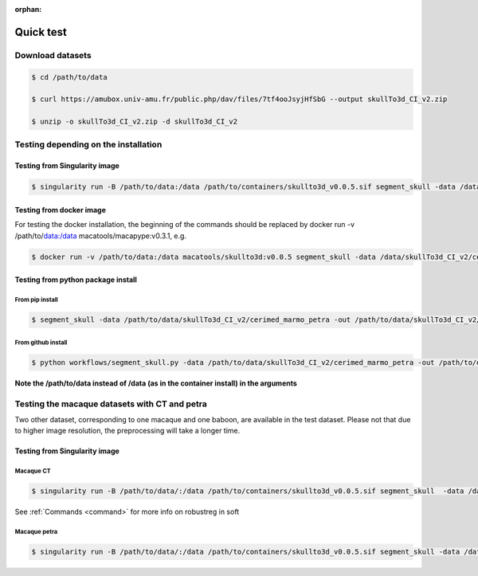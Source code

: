 :orphan:

.. _quick_test:

**********
Quick test
**********

Download datasets
#################

.. code:: bash

    $ cd /path/to/data

    $ curl https://amubox.univ-amu.fr/public.php/dav/files/7tf4ooJsyjHfSbG --output skullTo3d_CI_v2.zip

    $ unzip -o skullTo3d_CI_v2.zip -d skullTo3d_CI_v2

Testing depending on the installation
#####################################

Testing from Singularity image
------------------------------

.. code:: bash

    $ singularity run -B /path/to/data:/data /path/to/containers/skullto3d_v0.0.5.sif segment_skull -data /data/skullTo3d_CI_v2/cerimed_marmo_petra -out /data/skullTo3d_CI_v2/cerimed_marmo_petra/results -soft ANTS_skull -species marmo -sub Paolina -ses 01 -brain_dt T1 T2 -skull_dt T1 petra -deriv -pad


Testing from docker image
------------------------

For testing the docker installation, the beginning of the commands should be replaced by docker run -v /path/to/data:/data macatools/macapype:v0.3.1, e.g.

.. code:: bash

    $ docker run -v /path/to/data:/data macatools/skullto3d:v0.0.5 segment_skull -data /data/skullTo3d_CI_v2/cerimed_marmo_petra -out /data/skullTo3d_CI_v2/cerimed_marmo_petra/results -soft ANTS_skull -species marmo -sub Paolina -ses 01 -brain_dt T1 T2 -skull_dt T1 petra -deriv -pad

Testing from python package install
-----------------------------------

From pip install
~~~~~~~~~~~~~~~~
.. code:: bash

    $ segment_skull -data /path/to/data/skullTo3d_CI_v2/cerimed_marmo_petra -out /path/to/data/skullTo3d_CI_v2/cerimed_marmo_petra/results -soft ANTS_skull -species marmo -sub Paolina -ses 01 -brain_dt T1 T2 -skull_dt T1 petra -deriv -pad

From github install
~~~~~~~~~~~~~~~~
.. code:: bash

    $ python workflows/segment_skull.py -data /path/to/data/skullTo3d_CI_v2/cerimed_marmo_petra -out /path/to/data/skullTo3d_CI_v2/cerimed_marmo_petra/results -soft ANTS -species marmo -sub Paolina -ses 01  -brain_dt T1 T2 -skull_dt T1 petra -deriv -pad

**Note the /path/to/data instead of /data (as in the container install) in the arguments**

Testing the macaque datasets with CT and petra
##############################################

Two other dataset, corresponding to one macaque and one baboon, are available in the test dataset. Please not that due to higher image resolution, the preprocessing will take a longer time.


Testing from Singularity image
------------------------------

Macaque CT
~~~~~~~~~~

.. code:: bash

    $ singularity run -B /path/to/data/:/data /path/to/containers/skullto3d_v0.0.5.sif segment_skull  -data /data/skullTo3d_CI_v2/cerimed_macaque_ct -out /data/skullTo3d_CI_v2/cerimed_macaque_ct/results -soft ANTS_skull_robustreg -species macaque -sub Marvin -ses 01 -brain_dt T1 T2 -skull_dt CT -deriv -pad

See  :ref:`Commands <command>` for more info on robustreg in soft

Macaque petra
~~~~~~~~~~~~~

.. code:: bash

    $ singularity run -B /path/to/data/:/data /path/to/containers/skullto3d_v0.0.5.sif segment_skull -data /data/skullTo3d_CI_v2/cerimed_macaque_petra -out /data/skullTo3d_CI_v2/cerimed_macaque_petra/results -soft ANTS_skull -species macaque -sub Gus -ses 01 -brain_dt T1 T2 -skull_dt petra -deriv -pad





